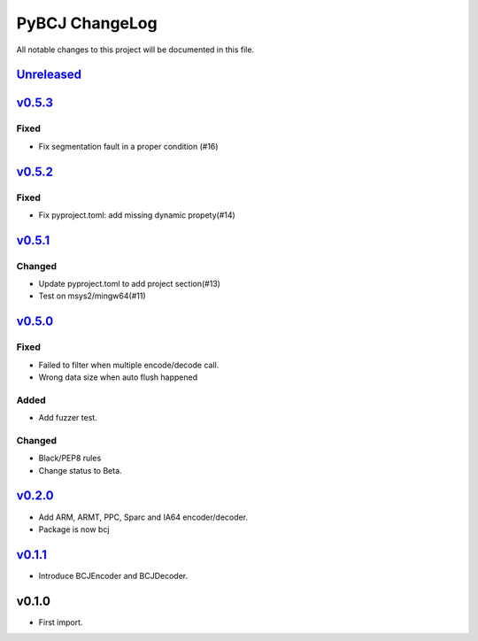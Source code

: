===============
PyBCJ ChangeLog
===============

All notable changes to this project will be documented in this file.

`Unreleased`_
=============

`v0.5.3`_
=========

Fixed
-----

- Fix segmentation fault in a proper condition (#16)

`v0.5.2`_
=========

Fixed
-----

- Fix pyproject.toml: add missing dynamic propety(#14)


`v0.5.1`_
=========

Changed
-------

- Update pyproject.toml to add project section(#13)
- Test on msys2/mingw64(#11)


`v0.5.0`_
=========

Fixed
-----

- Failed to filter when multiple encode/decode call.
- Wrong data size when auto flush happened

Added
-----

- Add fuzzer test.

Changed
-------

- Black/PEP8 rules
- Change status to Beta.

`v0.2.0`_
=========

- Add ARM, ARMT, PPC, Sparc and IA64 encoder/decoder.
- Package is now bcj

`v0.1.1`_
=========

- Introduce BCJEncoder and BCJDecoder.

v0.1.0
======

- First import.


.. _Unreleased: https://github.com/miurahr/pybcj/compare/v0.5.3...HEAD
.. _v0.5.3: https://github.com/miurahr/pybcj/compare/v0.5.2...v0.5.3
.. _v0.5.2: https://github.com/miurahr/pybcj/compare/v0.5.1...v0.5.2
.. _v0.5.1: https://github.com/miurahr/pybcj/compare/v0.5.0...v0.5.1
.. _v0.5.0: https://github.com/miurahr/pybcj/compare/v0.2.0...v0.5.0
.. _v0.2.0: https://github.com/miurahr/pybcj/compare/v0.1.1...v0.2.0
.. _v0.1.1: https://github.com/miurahr/pybcj/compare/v0.1.0...v0.1.1
